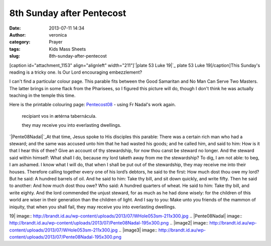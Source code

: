 8th Sunday after Pentecost
##########################
:date: 2013-07-11 14:34
:author: veronica
:category: Prayer
:tags: Kids Mass Sheets
:slug: 8th-sunday-after-pentecost

[caption id="attachment\_1153" align="alignleft" width="211"]\ `|plate
53 Luke 19|`_ plate 53
Luke 19[/caption]This Sunday's reading is a tricky one. Is Our Lord
encouraging embezzlement?

I can't find a particular colour page. This parable fits between the
Good Samaritan and No Man Can Serve Two Masters. The latter brings in
some flack from the Pharisees, so I figured this picture will do, though
I don't think he was actually teaching in the temple this time.

Here is the printable colouring page: `Pentecost08`_ - using Fr Nadal's
work again.

    recípiant vos in ætérna tabernácula.

    they may receive you into everlasting dwellings.

`|Pente08Nadal|`_\ At that time, Jesus spoke to His disciples this
parable: There was a certain rich man who had a steward; and the same
was accused unto him that he had wasted his goods; and he called him,
and said to him: How is it that I hear this of thee? Give an account of
thy stewardship, for now thou canst be steward no longer. And the
steward said within himself: What shall I do, because my lord taketh
away from me the stewardship? To dig, I am not able: to beg, I am
ashamed. I know what I will do, that when I shall be put out of the
stewardship, they may receive me into their houses. Therefore calling
together every one of his lord’s debtors, he said to the first: How much
dost thou owe my lord? But he said: A hundred barrels of oil. And he
said to him: Take thy bill, and sit down quickly, and write fifty. Then
he said to another: And how much dost thou owe? Who said: A hundred
quarters of wheat. He said to him: Take thy bill, and write eighty. And
the lord commended the unjust steward, for as much as he had done
wisely: for the children of this world are wiser in their generation
than the children of light. And I say to you: Make unto you friends of
the mammon of iniquity, that when you shall fail, they may receive you
into everlasting dwellings.

.. _|image2|: http://brandt.id.au/wp-content/uploads/2013/07/WHole053sm.jpg
.. _Pentecost08: http://brandt.id.au/wp-content/uploads/2013/07/Pentecost08.pdf
.. _|image3|: http://brandt.id.au/wp-content/uploads/2013/07/Pente08Nadal.png

.. |plate 53 Luke
19| image:: http://brandt.id.au/wp-content/uploads/2013/07/WHole053sm-211x300.jpg
.. |Pente08Nadal| image:: http://brandt.id.au/wp-content/uploads/2013/07/Pente08Nadal-195x300.png
.. |image2| image:: http://brandt.id.au/wp-content/uploads/2013/07/WHole053sm-211x300.jpg
.. |image3| image:: http://brandt.id.au/wp-content/uploads/2013/07/Pente08Nadal-195x300.png
